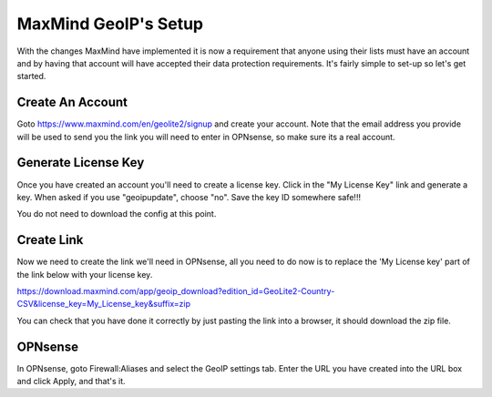 *************************
**MaxMind GeoIP's Setup**
*************************

With the changes MaxMind have implemented it is now a requirement that anyone using their lists must have an account and by having that account will have accepted their data protection requirements. It's fairly simple to set-up so let's get started.

###################
Create An Account
###################

Goto https://www.maxmind.com/en/geolite2/signup and create your account. Note that the email address you provide will be used to send you the link you will need to enter in OPNsense, so make sure its a real account.

######################
Generate License Key
######################

Once you have created an account you'll need to create a license key. Click in the "My License Key" link and generate a key. When asked if you use "geoipupdate",  choose "no". Save the key ID somewhere safe!!!

You do not need to download the config at this point.

#############
Create Link
#############

Now we need to create the link we'll need in OPNsense, all you need to do now is to replace the 'My License key' part of the link below with your license key.

https://download.maxmind.com/app/geoip_download?edition_id=GeoLite2-Country-CSV&license_key=My_License_key&suffix=zip

You can check that you have done it correctly by just pasting the link into a browser, it should download the zip file.


##########
OPNsense
##########

In OPNsense, goto Firewall:Aliases and select the GeoIP settings tab. Enter the URL you have created into the URL box and click Apply, and that's it.
